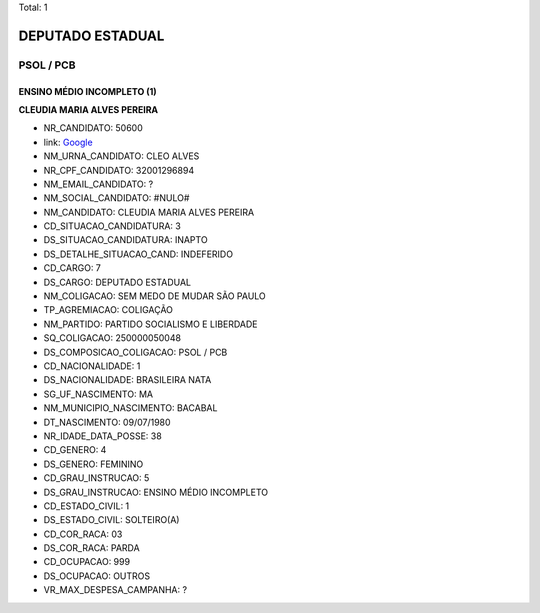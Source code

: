 Total: 1

DEPUTADO ESTADUAL
=================

PSOL / PCB
----------

ENSINO MÉDIO INCOMPLETO (1)
...........................

**CLEUDIA MARIA ALVES PEREIRA**

- NR_CANDIDATO: 50600
- link: `Google <https://www.google.com/search?q=CLEUDIA+MARIA+ALVES+PEREIRA>`_
- NM_URNA_CANDIDATO: CLEO ALVES
- NR_CPF_CANDIDATO: 32001296894
- NM_EMAIL_CANDIDATO: ?
- NM_SOCIAL_CANDIDATO: #NULO#
- NM_CANDIDATO: CLEUDIA MARIA ALVES PEREIRA
- CD_SITUACAO_CANDIDATURA: 3
- DS_SITUACAO_CANDIDATURA: INAPTO
- DS_DETALHE_SITUACAO_CAND: INDEFERIDO
- CD_CARGO: 7
- DS_CARGO: DEPUTADO ESTADUAL
- NM_COLIGACAO: SEM MEDO DE MUDAR SÃO PAULO
- TP_AGREMIACAO: COLIGAÇÃO
- NM_PARTIDO: PARTIDO SOCIALISMO E LIBERDADE
- SQ_COLIGACAO: 250000050048
- DS_COMPOSICAO_COLIGACAO: PSOL / PCB
- CD_NACIONALIDADE: 1
- DS_NACIONALIDADE: BRASILEIRA NATA
- SG_UF_NASCIMENTO: MA
- NM_MUNICIPIO_NASCIMENTO: BACABAL
- DT_NASCIMENTO: 09/07/1980
- NR_IDADE_DATA_POSSE: 38
- CD_GENERO: 4
- DS_GENERO: FEMININO
- CD_GRAU_INSTRUCAO: 5
- DS_GRAU_INSTRUCAO: ENSINO MÉDIO INCOMPLETO
- CD_ESTADO_CIVIL: 1
- DS_ESTADO_CIVIL: SOLTEIRO(A)
- CD_COR_RACA: 03
- DS_COR_RACA: PARDA
- CD_OCUPACAO: 999
- DS_OCUPACAO: OUTROS
- VR_MAX_DESPESA_CAMPANHA: ?

